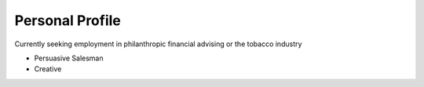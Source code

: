 
Personal Profile
#################

Currently seeking employment in philanthropic financial advising or the tobacco industry

* Persuasive Salesman
* Creative



